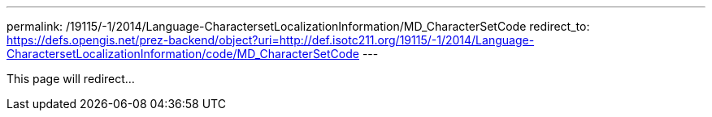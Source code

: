 ---
permalink: /19115/-1/2014/Language-CharactersetLocalizationInformation/MD_CharacterSetCode
redirect_to: https://defs.opengis.net/prez-backend/object?uri=http://def.isotc211.org/19115/-1/2014/Language-CharactersetLocalizationInformation/code/MD_CharacterSetCode
---

This page will redirect...
